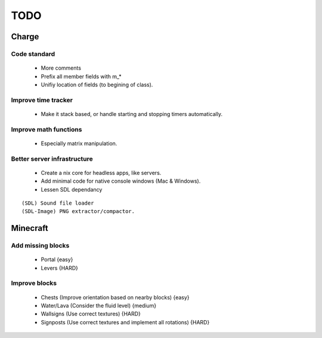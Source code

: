 ====
TODO
====

Charge
======

Code standard
-------------
 * More comments
 * Prefix all member fields with m_*
 * Unifiy location of fields (to begining of class).

Improve time tracker
--------------------
 * Make it stack based, or handle starting and stopping timers automatically.

Improve math functions
----------------------
 * Especially matrix manipulation.

Better server infrastructure
----------------------------
 * Create a nix core for headless apps, like servers.
 * Add minimal code for native console windows (Mac & Windows).
 * Lessen SDL dependancy

::

 (SDL) Sound file loader
 (SDL-Image) PNG extractor/compactor.


Minecraft
=========

Add missing blocks
------------------
 * Portal {easy}
 * Levers {HARD}

Improve blocks
--------------
 * Chests (Improve orientation based on nearby blocks) {easy}
 * Water/Lava (Consider the fluid level) {medium}
 * Wallsigns (Use correct textures) {HARD}
 * Signposts (Use correct textures and implement all rotations) {HARD}
